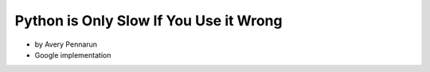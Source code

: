 ==========================================
Python is Only Slow If You Use it Wrong
==========================================

* by Avery Pennarun
* Google implementation